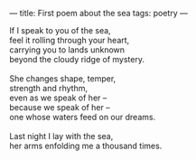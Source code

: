 :PROPERTIES:
:ID:       5CB5177D-7618-4344-BBD8-549A8ACD4C41
:SLUG:     first-poem-about-the-sea
:END:
---
title: First poem about the sea
tags: poetry
---

#+BEGIN_VERSE
If I speak to you of the sea,
feel it rolling through your heart,
carrying you to lands unknown
beyond the cloudy ridge of mystery.

She changes shape, temper,
strength and rhythm,
even as we speak of her --
because we speak of her --
one whose waters feed on our dreams.

Last night I lay with the sea,
her arms enfolding me a thousand times.
#+END_VERSE
